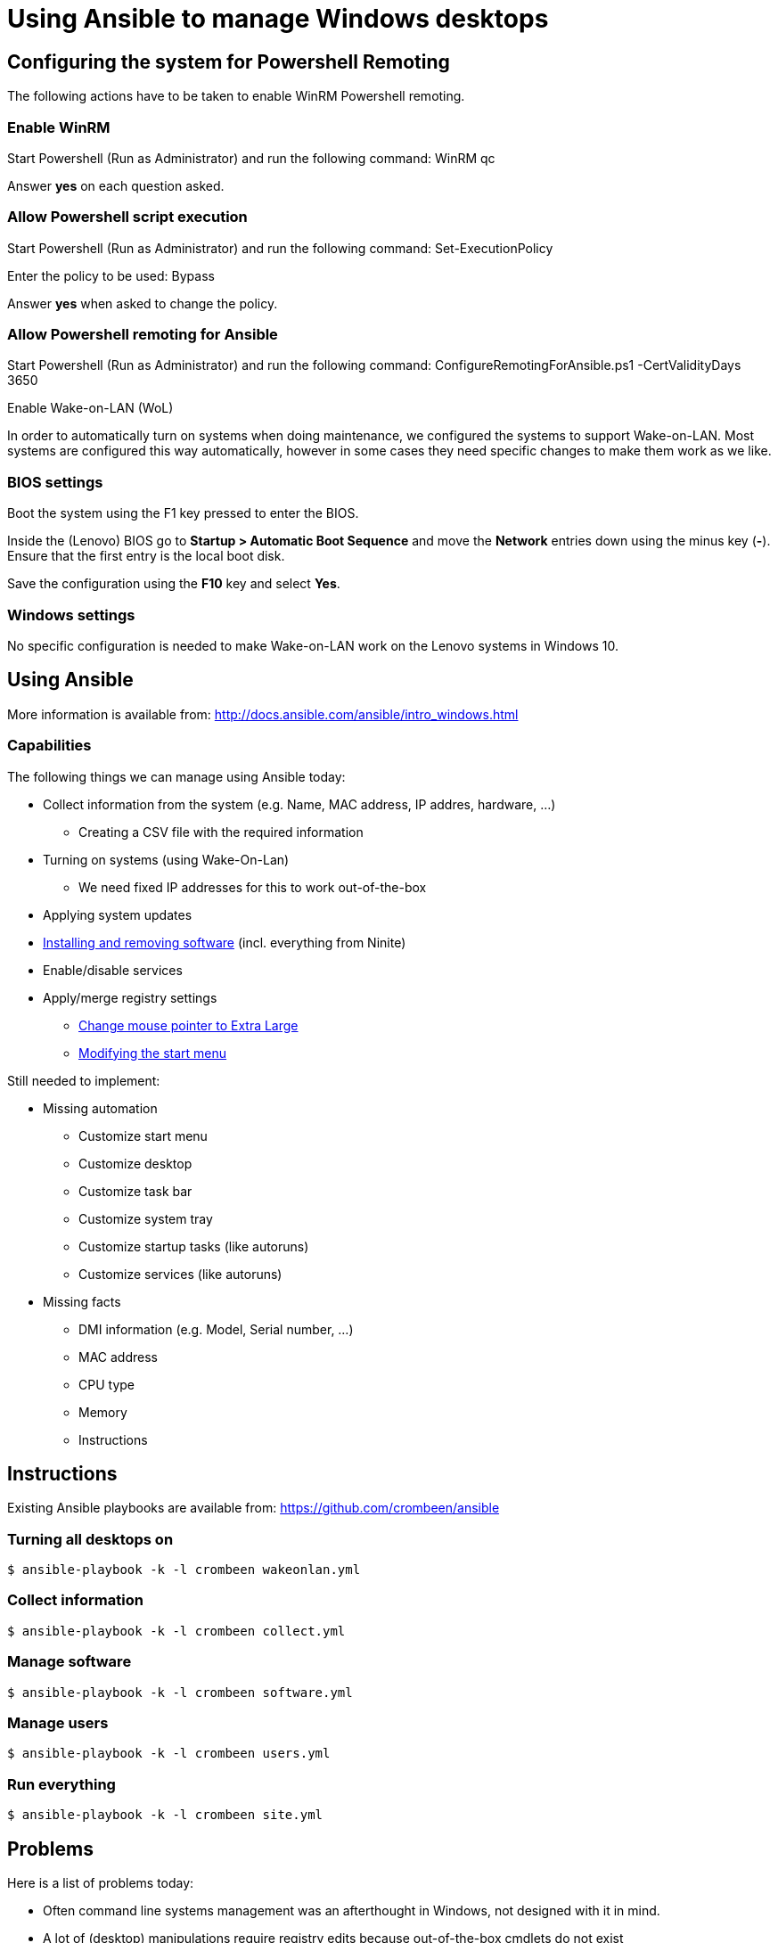 = Using Ansible to manage Windows desktops

== Configuring the system for Powershell Remoting
The following actions have to be taken to enable WinRM Powershell remoting.

=== Enable WinRM
Start Powershell (Run as Administrator) and run the following command: +WinRM qc+

Answer *yes* on each question asked.

=== Allow Powershell script execution
Start Powershell (Run as Administrator) and run the following command: +Set-ExecutionPolicy+

Enter the policy to be used: +Bypass+

Answer *yes* when asked to change the policy.

=== Allow Powershell remoting for Ansible
Start Powershell (Run as Administrator) and run the following command: +ConfigureRemotingForAnsible.ps1 -CertValidityDays 3650+

Enable Wake-on-LAN (WoL)

In order to automatically turn on systems when doing maintenance, we configured the systems to support Wake-on-LAN.
Most systems are configured this way automatically, however in some cases they need specific changes to make them work as we like.

=== BIOS settings
Boot the system using the F1 key pressed to enter the BIOS.

Inside the (Lenovo) BIOS go to *Startup > Automatic Boot Sequence* and move the *Network* entries down using the minus key (*-*).
Ensure that the first entry is the local boot disk.

Save the configuration using the *F10* key and select *Yes*.

=== Windows settings
No specific configuration is needed to make Wake-on-LAN work on the Lenovo systems in Windows 10.

== Using Ansible
More information is available from: http://docs.ansible.com/ansible/intro_windows.html

=== Capabilities
The following things we can manage using Ansible today:

 - Collect information from the system (e.g. Name, MAC address, IP addres, hardware, …)
   * Creating a CSV file with the required information
 - Turning on systems (using Wake-On-Lan)
   * We need fixed IP addresses for this to work out-of-the-box
 - Applying system updates
 - https://chocolatey.org/[Installing and removing software] (incl. everything from Ninite)
 - Enable/disable services
 - Apply/merge registry settings
   * https://blogs.technet.microsoft.com/heyscriptingguy/2013/01/17/use-powershell-to-change-the-mouse-pointer-scheme/[Change mouse pointer to Extra Large]
   * http://ccmexec.com/2015/09/customizing-the-windows-10-start-menu-and-add-ie-shortcut-during-osd/[Modifying the start menu]

Still needed to implement:

 * Missing automation
   - Customize start menu
   - Customize desktop
   - Customize task bar
   - Customize system tray
   - Customize startup tasks (like autoruns)
   - Customize services (like autoruns)
 * Missing facts
   - DMI information (e.g. Model, Serial number, …)
   - MAC address
   - CPU type
   - Memory
   - Instructions


== Instructions
Existing Ansible playbooks are available from: https://github.com/crombeen/ansible

=== Turning all desktops on
    $ ansible-playbook -k -l crombeen wakeonlan.yml

=== Collect information
    $ ansible-playbook -k -l crombeen collect.yml

=== Manage software
    $ ansible-playbook -k -l crombeen software.yml

=== Manage users
    $ ansible-playbook -k -l crombeen users.yml

=== Run everything

    $ ansible-playbook -k -l crombeen site.yml


== Problems
Here is a list of problems today:

 - Often command line systems management was an afterthought in Windows, not designed with it in mind.

 - A lot of (desktop) manipulations require registry edits because out-of-the-box cmdlets do not exist

 - There are almost no desktop-related Ansible modules, Ansible is mostly a server management tool (but does not have to be)

   * Want to clean the desktop, start menu, taskbar or systray ?
   * Want to modify your mouse pointer or theme ?
   * Want to clean up startup processes ?

 - Hard to predict how registry modifications will survive Windows 10 updates

 - Powershell is a big improvement over cmd.exe, however it feels like Perl 4 (1993) more than anything modern

 - Microsoft's solution is to use Active Directory and Group Policies, rather than foster community development and open tooling


== Resources
More resources related to Powershell and Ansible-integration below:

=== Ansible

 - http://docs.ansible.com/ansible/intro_windows.html[Ansible Windows support]
 - http://docs.ansible.com/ansible/list_of_windows_modules.html[Ansible Windows modules]
 - https://github.com/trondhindenes/Ansible-Auto-Generated-Modules[Powershell DSC modules] - DSC community auto-generated modules

=== Powershell

 - https://developer.rackspace.com/blog/powershell-101-from-a-linux-guy/[Powershell 101 from a Linux guy]

